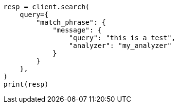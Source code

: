 // This file is autogenerated, DO NOT EDIT
// query-dsl/match-phrase-query.asciidoc:66

[source, python]
----
resp = client.search(
    query={
        "match_phrase": {
            "message": {
                "query": "this is a test",
                "analyzer": "my_analyzer"
            }
        }
    },
)
print(resp)
----
